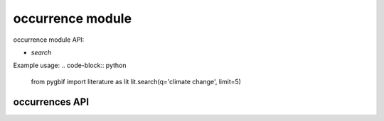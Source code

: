 .. _occurrence-modules:

=================
occurrence module
=================

occurrence module API:

* `search`

Example usage:
.. code-block:: python

    from pygbif import literature as lit
    lit.search(q='climate change', limit=5)

occurrences API
===============

.. py:module:: pygbif
.. automethod:: literature.search
